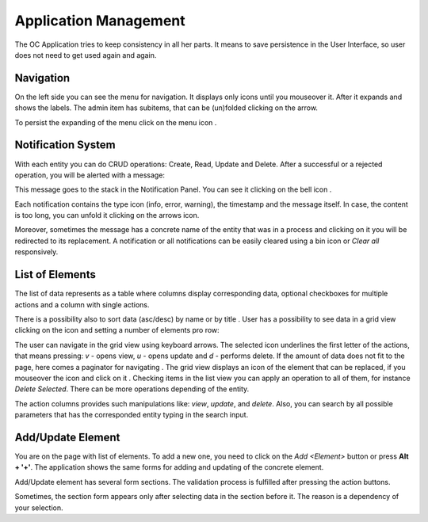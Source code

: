 ﻿##################
Application Management
##################


The OC Application tries to keep consistency in all her parts. It means
to save persistence in the User Interface, so user does not need to get
used again and again.

Navigation
=========

On the left side you can see the menu for navigation. It displays only icons
until you mouseover it. After it expands and shows the labels. The admin item
has subitems, that can be (un)folded clicking on the arrow.

|menu|

To persist the expanding of the menu click on the menu icon |burger_icon|.


Notification System
=========

With each entity you can do CRUD operations: Create, Read, Update and Delete.
After a successful or a rejected operation, you will be alerted with a message:

|notification_alert|

This message goes to the stack in the Notification Panel. You can see
it clicking on the bell icon |bell|.

|notification_panel|

Each notification contains the type icon (info, error, warning), the timestamp
and the message itself. In case, the content is too long, you can unfold it
clicking on the arrows icon.

|notification|

Moreover, sometimes the message has a concrete name of the entity that was
in a process and clicking on it you will be redirected to its replacement.
A notification or all notifications can be easily cleared using a bin icon or
*Clear all* responsively.

List of Elements
=========

The list of data represents as a table where columns display corresponding data,
optional checkboxes for multiple actions and a column with single actions.

|list_view|

There is a possibility also to sort data (asc/desc) by name or by title |title_sort_icon|. User
has a possibility to see data in a grid view clicking on the icon |grid_icon| and setting
a number of elements pro row:

|grid_view|

The user can navigate in the grid view using keyboard arrows. The selected icon underlines
the first letter of the actions, that means pressing: *v* - opens view, *u* - opens update and
*d* - performs delete. If the amount of data does not fit to the page, here comes
a paginator for navigating |paginator|. The grid view displays an icon of the element that can
be replaced, if you mouseover the icon and click on it |upload_image_icon|. Checking items in
the list view you can apply an operation to all of them, for instance *Delete Selected*.
There can be more operations depending of the entity.

|more_multiple_actions|

The action columns provides such manipulations like: *view*, *update*, and *delete*.
Also, you can search by all possible parameters that has the corresponded entity typing
in the search input.

Add/Update Element
=========

You are on the page with list of elements. To add a new one, you need to
click on the *Add <Element>* button or press **Alt + '+'**. The application
shows the same forms for adding and updating of the concrete element.

Add/Update element has several form sections. The validation process is fulfilled
after pressing the action buttons.

|form_section|

Sometimes, the section form appears only after selecting data in the section before it.
The reason is a dependency of your selection.






.. |bell| image:: ../img/management/bell.png
.. |burger_icon| image:: ../img/management/burger_icon.png
.. |form_section| image:: ../img/management/form_section.png
   :align: middle
.. |grid_icon| image:: ../img/management/grid_icon.png
.. |grid_view| image:: ../img/management/grid_view.png
   :align: middle
.. |list_view| image:: ../img/management/list_view.png
   :align: middle
.. |menu| image:: ../img/management/menu.png
   :align: middle
.. |more_multiple_actions| image:: ../img/management/more_multiple_actions.png
   :align: middle
.. |notification| image:: ../img/management/notification.png
   :align: middle
.. |notification_alert| image:: ../img/management/notification_alert.png
   :align: middle
.. |notification_panel| image:: ../img/management/notification_panel.png
   :align: middle
.. |paginator| image:: ../img/management/paginator.png
.. |title_sort_icon| image:: ../img/management/title_sort_icon.png
.. |upload_image_icon| image:: ../img/management/upload_image_icon.png